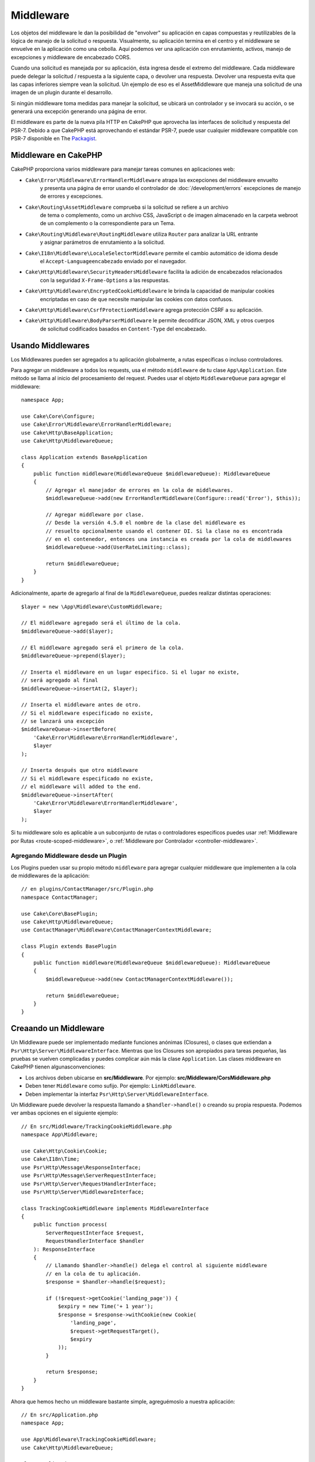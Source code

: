 Middleware
##########

Los objetos del middleware le dan la posibilidad de "envolver" su aplicación en
capas compuestas y reutilizables de la lógica de manejo de la solicitud
o respuesta. Visualmente, su aplicación termina en el centro y el middleware se
envuelve en la aplicación como una cebolla. Aquí podemos ver una aplicación con
enrutamiento, activos, manejo de excepciones y middleware de encabezado CORS.

.. image:: /_static/img/middleware-setup.png


Cuando una solicitud es manejada por su aplicación, ésta ingresa desde el
extremo del middleware. Cada middleware puede delegar la solicitud / respuesta
a la siguiente capa, o devolver una respuesta. Devolver una respuesta evita que
las capas inferiores siempre vean la solicitud. Un ejemplo de eso es el
AssetMiddleware que maneja una solicitud de una imagen de un plugin durante el
desarrollo.

.. image:: /_static/img/middleware-request.png

Si ningún middleware toma medidas para manejar la solicitud, se ubicará un
controlador y se invocará su acción, o se generará una excepción generando una
página de error.

El middleware es parte de la nueva pila HTTP en CakePHP que aprovecha las
interfaces de solicitud y respuesta del PSR-7.  Debido a que CakePHP está
aprovechando el estándar PSR-7, puede usar cualquier middleware compatible con
PSR-7 disponible en The `Packagist <https://packagist.org>`__.

Middleware en CakePHP
=====================

CakePHP proporciona varios middleware para manejar tareas comunes en aplicaciones web:

* ``Cake\Error\Middleware\ErrorHandlerMiddleware`` atrapa las excepciones del middleware envuelto
    y presenta una página de error usando el controlador de
    :doc:`/development/errors` excepciones de manejo de errores y excepciones.
* ``Cake\Routing\AssetMiddleware`` comprueba si la solicitud se refiere a un archivo
    de tema o complemento, como un archivo CSS, JavaScript o de imagen almacenado en
    la carpeta webroot de un complemento o la correspondiente para un Tema.
* ``Cake\Routing\Middleware\RoutingMiddleware`` utiliza ``Router`` para analizar la URL entrante
    y asignar parámetros de enrutamiento a la solicitud.
* ``Cake\I18n\Middleware\LocaleSelectorMiddleware`` permite el cambio automático de idioma desde
    el ``Accept-Languageencabezado`` enviado por el navegador.
* ``Cake\Http\Middleware\SecurityHeadersMiddleware`` facilita la adición de encabezados relacionados
    con la seguridad ``X-Frame-Options`` a las respuestas.
* ``Cake\Http\Middleware\EncryptedCookieMiddleware`` le brinda la capacidad de manipular cookies
    encriptadas en caso de que necesite manipular las cookies con datos confusos.
* ``Cake\Http\Middleware\CsrfProtectionMiddleware`` agrega protección CSRF a su aplicación.
* ``Cake\Http\Middleware\BodyParserMiddleware`` le permite decodificar JSON, XML y otros cuerpos
    de solicitud codificados basados ​​en ``Content-Type`` del encabezado.

.. _using-middleware:

Usando Middlewares
==================

Los Middlewares pueden ser agregados a tu aplicación globalmente, a rutas específicas o incluso controladores.

Para agregar un middleware a todos los requests, usa el método ``middleware`` de tu
clase ``App\Application``. Este método se llama al inicio del procesamiento del request.
Puedes usar el objeto ``MiddlewareQueue`` para agregar el middleware::

    namespace App;

    use Cake\Core\Configure;
    use Cake\Error\Middleware\ErrorHandlerMiddleware;
    use Cake\Http\BaseApplication;
    use Cake\Http\MiddlewareQueue;

    class Application extends BaseApplication
    {
        public function middleware(MiddlewareQueue $middlewareQueue): MiddlewareQueue
        {
            // Agregar el manejador de errores en la cola de middlewares.
            $middlewareQueue->add(new ErrorHandlerMiddleware(Configure::read('Error'), $this));

            // Agregar middleware por clase.
            // Desde la versión 4.5.0 el nombre de la clase del middleware es
            // resuelto opcionalmente usando el contener DI. Si la clase no es encontrada
            // en el contenedor, entonces una instancia es creada por la cola de middlewares
            $middlewareQueue->add(UserRateLimiting::class);

            return $middlewareQueue;
        }
    }

Adicionalmente, aparte de agregarlo al final de la ``MiddlewareQueue``, puedes realizar distintas
operaciones::

        $layer = new \App\Middleware\CustomMiddleware;

        // El middleware agregado será el último de la cola.
        $middlewareQueue->add($layer);

        // El middleware agregado será el primero de la cola.
        $middlewareQueue->prepend($layer);

        // Inserta el middleware en un lugar especifico. Si el lugar no existe,
        // será agregado al final
        $middlewareQueue->insertAt(2, $layer);

        // Inserta el middleware antes de otro.
        // Si el middleware especificado no existe,
        // se lanzará una excepción
        $middlewareQueue->insertBefore(
            'Cake\Error\Middleware\ErrorHandlerMiddleware',
            $layer
        );

        // Inserta después que otro middleware
        // Si el middleware especificado no existe,
        // el middleware will added to the end.
        $middlewareQueue->insertAfter(
            'Cake\Error\Middleware\ErrorHandlerMiddleware',
            $layer
        );


Si tu middleware solo es aplicable a un subconjunto de rutas o controladores especificos puedes usar
:ref:`Middleware por Rutas <route-scoped-middleware>`, o :ref:`Middleware por Controlador <controller-middleware>`.

Agregando Middleware desde un Plugin
-------------------------------------

Los Plugins pueden usar su propio método ``middleware`` para agregar cualquier middleware que
implementen a la cola de middlewares de la aplicación::

    // en plugins/ContactManager/src/Plugin.php
    namespace ContactManager;

    use Cake\Core\BasePlugin;
    use Cake\Http\MiddlewareQueue;
    use ContactManager\Middleware\ContactManagerContextMiddleware;

    class Plugin extends BasePlugin
    {
        public function middleware(MiddlewareQueue $middlewareQueue): MiddlewareQueue
        {
            $middlewareQueue->add(new ContactManagerContextMiddleware());

            return $middlewareQueue;
        }
    }

Creaando un Middleware
======================

Un Middleware puede ser implementado mediante funciones anónimas (Closures), o clases que extiendan
a ``Psr\Http\Server\MiddlewareInterface``. Mientras que los Closures son apropiados para
tareas pequeñas, las pruebas se vuelven complicadas y puedes complicar aún más la clase
``Application``. Las clases middleware en CakePHP tienen algunasconvenciones:

* Los archivos deben ubicarse en **src/Middleware**. Por ejemplo:
  **src/Middleware/CorsMiddleware.php**
* Deben tener ``Middleware`` como sufijo. Por ejemplo:
  ``LinkMiddleware``.
* Deben implementar la interfaz ``Psr\Http\Server\MiddlewareInterface``.

Un Middleware puede devolver la respuesta llamando a ``$handler->handle()`` o
creando su propia respuesta. Podemos ver ambas opciones en el siguiente ejemplo::

    // En src/Middleware/TrackingCookieMiddleware.php
    namespace App\Middleware;

    use Cake\Http\Cookie\Cookie;
    use Cake\I18n\Time;
    use Psr\Http\Message\ResponseInterface;
    use Psr\Http\Message\ServerRequestInterface;
    use Psr\Http\Server\RequestHandlerInterface;
    use Psr\Http\Server\MiddlewareInterface;

    class TrackingCookieMiddleware implements MiddlewareInterface
    {
        public function process(
            ServerRequestInterface $request,
            RequestHandlerInterface $handler
        ): ResponseInterface
        {
            // Llamando $handler->handle() delega el control al siguiente middleware
            // en la cola de tu aplicación.
            $response = $handler->handle($request);

            if (!$request->getCookie('landing_page')) {
                $expiry = new Time('+ 1 year');
                $response = $response->withCookie(new Cookie(
                    'landing_page',
                    $request->getRequestTarget(),
                    $expiry
                ));
            }

            return $response;
        }
    }

Ahora que hemos hecho un middleware bastante simple, agreguémoslo a nuestra aplicación::

    // En src/Application.php
    namespace App;

    use App\Middleware\TrackingCookieMiddleware;
    use Cake\Http\MiddlewareQueue;

    class Application
    {
        public function middleware(MiddlewareQueue $middlewareQueue): MiddlewareQueue
        {
            // Agrega tu middleware a la cola
            $middlewareQueue->add(new TrackingCookieMiddleware());

            // Agrega más middlewares a la cola si lo deseas

            return $middlewareQueue;
        }
    }


.. _routing-middleware:

Middleware Routing
==================

El middleware de enrutamiento es responsable de procesar las rutas de tu aplicación e
identificar el plugin, controlador, y acción hacia la cual va un request::

    // En Application.php
    public function middleware(MiddlewareQueue $middlewareQueue): MiddlewareQueue
    {
        // ...
        $middlewareQueue->add(new RoutingMiddleware($this));
    }

.. _encrypted-cookie-middleware:

Middleware EncryptedCookie
===========================

Si tu aplicación tiene cookies que contienen información que
quieres ofuscar y proteger, puedes usar el middleware de Cookies encriptadas
de CakePHP para encriptar y desencriptar de manera transparente la información
vía middleware. La información del Cookie es encriptada vía OpenSSL using AES::

    use Cake\Http\Middleware\EncryptedCookieMiddleware;

    $cookies = new EncryptedCookieMiddleware(
        // Names of cookies to protect
        ['secrets', 'protected'],
        Configure::read('Security.cookieKey')
    );

    $middlewareQueue->add($cookies);

.. note::
    Se recomienda que la clave de encriptación que se utiliza para la información
    del Cookie sea **exclusivamente** para esto.

Los algoritmos de encriptación y el estilo de relleno usado por el middleware son retrocompatibles
con el ``CookieComponent`` de versiones anteriores de CakePHP.

.. _body-parser-middleware:

Middleware BodyParser
======================

Si tu aplicación acepta JSON, XML o algún `request` de este tipo, el
``BodyParserMiddleware`` te permitirá decodificar esos `requests` en un arreglo que
estará disponible via ``$request->getParsedData()`` y ``$request->getData()``. Por defecto sólo
``json`` será procesado, pero el procesamiento XML puede ser activado como opción.
También puedes definir tus propios procesadores::

    use Cake\Http\Middleware\BodyParserMiddleware;

    // solo JSON será procesado
    $bodies = new BodyParserMiddleware();

    // Activar procesamiento XML
    $bodies = new BodyParserMiddleware(['xml' => true]);

    // Desactivar procesamiento JSON
    $bodies = new BodyParserMiddleware(['json' => false]);

    // Agregar tu propio procesador aplicándolo a un content-type
    // específico y asignandole una funcion de procesamiento
    $bodies = new BodyParserMiddleware();
    $bodies->addParser(['text/csv'], function ($body, $request) {
        // Use a CSV parsing library.
        return Csv::parse($body);
    });

.. meta::
    :title lang=es: Http Middleware
    :keywords lang=es: http, middleware, psr-7, request, response, wsgi, application, baseapplication



